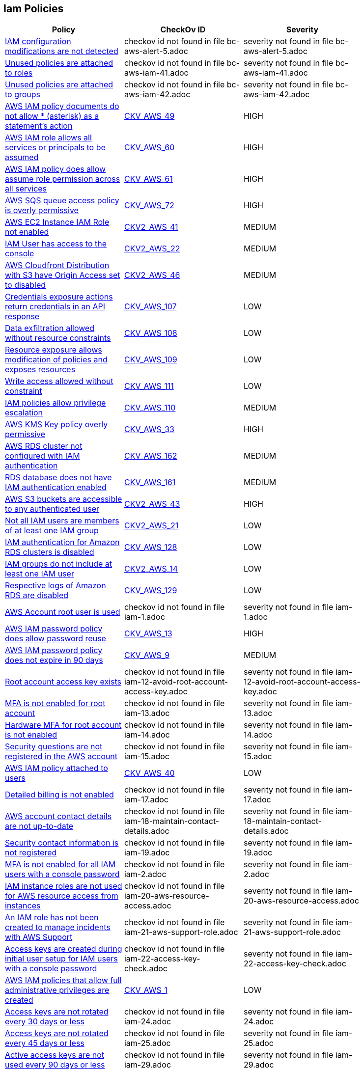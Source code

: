 == Iam Policies


[width=85%]
[cols="1,1,1"]
|===
|Policy|CheckOv ID| Severity

|xref:bc-aws-alert-5.adoc[IAM configuration modifications are not detected]
|checkov id not found in file bc-aws-alert-5.adoc
|severity not found in file bc-aws-alert-5.adoc


|xref:bc-aws-iam-41.adoc[Unused policies are attached to roles]
|checkov id not found in file bc-aws-iam-41.adoc
|severity not found in file bc-aws-iam-41.adoc


|xref:bc-aws-iam-42.adoc[Unused policies are attached to groups]
|checkov id not found in file bc-aws-iam-42.adoc
|severity not found in file bc-aws-iam-42.adoc


|xref:bc-aws-iam-43.adoc[AWS IAM policy documents do not allow * (asterisk) as a statement's action]
| https://github.com/bridgecrewio/checkov/tree/master/checkov/terraform/checks/data/aws/StarActionPolicyDocument.py[CKV_AWS_49]
|HIGH


|xref:bc-aws-iam-44.adoc[AWS IAM role allows all services or principals to be assumed]
| https://github.com/bridgecrewio/checkov/tree/master/checkov/cloudformation/checks/resource/aws/IAMRoleAllowsPublicAssume.py[CKV_AWS_60]
|HIGH


|xref:bc-aws-iam-45.adoc[AWS IAM policy does allow assume role permission across all services]
| https://github.com/bridgecrewio/checkov/tree/master/checkov/terraform/checks/resource/aws/IAMRoleAllowAssumeFromAccount.py[CKV_AWS_61]
|HIGH


|xref:bc-aws-iam-46.adoc[AWS SQS queue access policy is overly permissive]
| https://github.com/bridgecrewio/checkov/tree/master/checkov/terraform/checks/resource/aws/SQSPolicy.py[CKV_AWS_72]
|HIGH


|xref:ensure-an-iam-role-is-attached-to-ec2-instance.adoc[AWS EC2 Instance IAM Role not enabled]
| https://github.com/bridgecrewio/checkov/blob/main/checkov/terraform/checks/graph_checks/aws/EC2InstanceHasIAMRoleAttached.yaml[CKV2_AWS_41 ]
|MEDIUM


|xref:ensure-an-iam-user-does-not-have-access-to-the-console-group.adoc[IAM User has access to the console]
| https://github.com/bridgecrewio/checkov/blob/main/checkov/terraform/checks/graph_checks/aws/IAMUserHasNoConsoleAccess.yaml[CKV2_AWS_22]
|MEDIUM


|xref:ensure-aws-cloudfromt-distribution-with-s3-have-origin-access-set-to-enabled.adoc[AWS Cloudfront Distribution with S3 have Origin Access set to disabled]
| https://github.com/bridgecrewio/checkov/blob/main/checkov/terraform/checks/graph_checks/aws/CLoudFrontS3OriginConfigWithOAI.yaml[CKV2_AWS_46]
|MEDIUM


|xref:ensure-iam-policies-do-not-allow-credentials-exposure.adoc[Credentials exposure actions return credentials in an API response]
| https://github.com/bridgecrewio/checkov/tree/master/checkov/terraform/checks/data/aws/IAMCredentialsExposure.py[CKV_AWS_107]
|LOW


|xref:ensure-iam-policies-do-not-allow-data-exfiltration.adoc[Data exfiltration allowed without resource constraints]
| https://github.com/bridgecrewio/checkov/tree/master/checkov/terraform/checks/data/aws/IAMDataExfiltration.py[CKV_AWS_108]
|LOW


|xref:ensure-iam-policies-do-not-allow-permissions-management-resource-exposure-without-constraint.adoc[Resource exposure allows modification of policies and exposes resources]
| https://github.com/bridgecrewio/checkov/tree/master/checkov/terraform/checks/data/aws/IAMPermissionsManagement.py[CKV_AWS_109]
|LOW


|xref:ensure-iam-policies-do-not-allow-write-access-without-constraint.adoc[Write access allowed without constraint]
| https://github.com/bridgecrewio/checkov/tree/master/checkov/terraform/checks/data/aws/IAMWriteAccess.py[CKV_AWS_111]
|LOW


|xref:ensure-iam-policies-does-not-allow-privilege-escalation.adoc[IAM policies allow privilege escalation]
| https://github.com/bridgecrewio/checkov/tree/master/checkov/cloudformation/checks/resource/aws/IAMPrivilegeEscalation.py[CKV_AWS_110]
|MEDIUM


|xref:ensure-kms-key-policy-does-not-contain-wildcard-principal.adoc[AWS KMS Key policy overly permissive]
| https://github.com/bridgecrewio/checkov/tree/master/checkov/terraform/checks/resource/aws/KMSKeyWildcardPrincipal.py[CKV_AWS_33]
|HIGH


|xref:ensure-rds-cluster-has-iam-authentication-enabled.adoc[AWS RDS cluster not configured with IAM authentication]
| https://github.com/bridgecrewio/checkov/tree/master/checkov/cloudformation/checks/resource/aws/RDSClusterIAMAuthentication.py[CKV_AWS_162]
|MEDIUM


|xref:ensure-rds-database-has-iam-authentication-enabled.adoc[RDS database does not have IAM authentication enabled]
| https://github.com/bridgecrewio/checkov/tree/master/checkov/cloudformation/checks/resource/aws/RDSIAMAuthentication.py[CKV_AWS_161]
|MEDIUM


|xref:ensure-s3-bucket-does-not-allow-access-to-all-authenticated-users.adoc[AWS S3 buckets are accessible to any authenticated user]
| https://github.com/bridgecrewio/checkov/blob/main/checkov/terraform/checks/graph_checks/aws/S3NotAllowAccessToAllAuthenticatedUsers.yaml[CKV2_AWS_43]
|HIGH


|xref:ensure-that-all-iam-users-are-members-of-at-least-one-iam-group.adoc[Not all IAM users are members of at least one IAM group]
| https://github.com/bridgecrewio/checkov/blob/main/checkov/terraform/checks/graph_checks/aws/IAMUsersAreMembersAtLeastOneGroup.yaml[CKV2_AWS_21]
|LOW


|xref:ensure-that-an-amazon-rds-clusters-have-iam-authentication-enabled.adoc[IAM authentication for Amazon RDS clusters is disabled]
| https://github.com/bridgecrewio/checkov/tree/master/checkov/terraform/checks/resource/aws/RDSEnableIAMAuthentication.py[CKV_AWS_128]
|LOW


|xref:ensure-that-iam-groups-include-at-least-one-iam-user.adoc[IAM groups do not include at least one IAM user]
| https://github.com/bridgecrewio/checkov/blob/main/checkov/terraform/checks/graph_checks/aws/IAMGroupHasAtLeastOneUser.yaml[CKV2_AWS_14]
|LOW


|xref:ensure-that-respective-logs-of-amazon-relational-database-service-amazon-rds-are-enabled.adoc[Respective logs of Amazon RDS are disabled]
| https://github.com/bridgecrewio/checkov/tree/master/checkov/terraform/checks/resource/aws/DBInstanceLogging.py[CKV_AWS_129]
|LOW


|xref:iam-1.adoc[AWS Account root user is used]
|checkov id not found in file iam-1.adoc
|severity not found in file iam-1.adoc


|xref:iam-10.adoc[AWS IAM password policy does allow password reuse]
| https://github.com/bridgecrewio/checkov/tree/master/checkov/terraform/checks/resource/aws/PasswordPolicyReuse.py[CKV_AWS_13]
|HIGH


|xref:iam-11.adoc[AWS IAM password policy does not expire in 90 days]
| https://github.com/bridgecrewio/checkov/tree/master/checkov/terraform/checks/resource/aws/PasswordPolicyExpiration.py[CKV_AWS_9]
|MEDIUM


|xref:iam-12-avoid-root-account-access-key.adoc[Root account access key exists]
|checkov id not found in file iam-12-avoid-root-account-access-key.adoc
|severity not found in file iam-12-avoid-root-account-access-key.adoc


|xref:iam-13.adoc[MFA is not enabled for root account]
|checkov id not found in file iam-13.adoc
|severity not found in file iam-13.adoc


|xref:iam-14.adoc[Hardware MFA for root account is not enabled]
|checkov id not found in file iam-14.adoc
|severity not found in file iam-14.adoc


|xref:iam-15.adoc[Security questions are not registered in the AWS account]
|checkov id not found in file iam-15.adoc
|severity not found in file iam-15.adoc


|xref:iam-16-iam-policy-privileges-1.adoc[AWS IAM policy attached to users]
| https://github.com/bridgecrewio/checkov/tree/master/checkov/terraform/checks/resource/aws/IAMPolicyAttachedToGroupOrRoles.py[CKV_AWS_40]
|LOW


|xref:iam-17.adoc[Detailed billing is not enabled]
|checkov id not found in file iam-17.adoc
|severity not found in file iam-17.adoc


|xref:iam-18-maintain-contact-details.adoc[AWS account contact details are not up-to-date]
|checkov id not found in file iam-18-maintain-contact-details.adoc
|severity not found in file iam-18-maintain-contact-details.adoc


|xref:iam-19.adoc[Security contact information is not registered]
|checkov id not found in file iam-19.adoc
|severity not found in file iam-19.adoc


|xref:iam-2.adoc[MFA is not enabled for all IAM users with a console password]
|checkov id not found in file iam-2.adoc
|severity not found in file iam-2.adoc


|xref:iam-20-aws-resource-access.adoc[IAM instance roles are not used for AWS resource access from instances]
|checkov id not found in file iam-20-aws-resource-access.adoc
|severity not found in file iam-20-aws-resource-access.adoc


|xref:iam-21-aws-support-role.adoc[An IAM role has not been created to manage incidents with AWS Support]
|checkov id not found in file iam-21-aws-support-role.adoc
|severity not found in file iam-21-aws-support-role.adoc


|xref:iam-22-access-key-check.adoc[Access keys are created during initial user setup for IAM users with a console password]
|checkov id not found in file iam-22-access-key-check.adoc
|severity not found in file iam-22-access-key-check.adoc


|xref:iam-23.adoc[AWS IAM policies that allow full administrative privileges are created]
| https://github.com/bridgecrewio/checkov/tree/master/checkov/serverless/checks/function/aws/AdminPolicyDocument.py[CKV_AWS_1]
|LOW


|xref:iam-24.adoc[Access keys are not rotated every 30 days or less]
|checkov id not found in file iam-24.adoc
|severity not found in file iam-24.adoc


|xref:iam-25.adoc[Access keys are not rotated every 45 days or less]
|checkov id not found in file iam-25.adoc
|severity not found in file iam-25.adoc


|xref:iam-29.adoc[Active access keys are not used every 90 days or less]
|checkov id not found in file iam-29.adoc
|severity not found in file iam-29.adoc


|xref:iam-3.adoc[Credentials unused for 90 days or greater are not disabled]
|checkov id not found in file iam-3.adoc
|severity not found in file iam-3.adoc


|xref:iam-30-user-inactivity-30-days.adoc[IAM users that are inactive for 30 days or more are not deactivated]
|checkov id not found in file iam-30-user-inactivity-30-days.adoc
|severity not found in file iam-30-user-inactivity-30-days.adoc


|xref:iam-34-remove-unused-roles.adoc[Unused IAM Users and Roles are not removed]
|checkov id not found in file iam-34-remove-unused-roles.adoc
|severity not found in file iam-34-remove-unused-roles.adoc


|xref:iam-35.adoc[User accounts unused for 90 days are not removed]
|checkov id not found in file iam-35.adoc
|severity not found in file iam-35.adoc


|xref:iam-36-remove-unused-admin-role.adoc[Ensure AWS roles with administrative privileges unused for 90 days are removed]
|checkov id not found in file iam-36-remove-unused-admin-role.adoc
|severity not found in file iam-36-remove-unused-admin-role.adoc


|xref:iam-37-remove-unused-admin-user.adoc[User accounts with administrative privileges unused for 90 days are not removed]
|checkov id not found in file iam-37-remove-unused-admin-user.adoc
|severity not found in file iam-37-remove-unused-admin-user.adoc


|xref:iam-38.adoc[Empty IAM groups are not removed]
|checkov id not found in file iam-38.adoc
|severity not found in file iam-38.adoc


|xref:iam-39-remove-unattached-policies.adoc[Unattached policies are not removed]
|checkov id not found in file iam-39-remove-unattached-policies.adoc
|severity not found in file iam-39-remove-unattached-policies.adoc


|xref:iam-4.adoc[Access keys are not rotated every 90 days or less]
|checkov id not found in file iam-4.adoc
|severity not found in file iam-4.adoc


|xref:iam-40.adoc[Unused policies are attached to users]
|checkov id not found in file iam-40.adoc
|severity not found in file iam-40.adoc


|xref:iam-47.adoc[AWS IAM policy allows full administrative privileges]
|checkov id not found in file iam-47.adoc
|severity not found in file iam-47.adoc


|xref:iam-48.adoc[AWS IAM policy documents allow * (asterisk) as a statement's action]
| https://github.com/bridgecrewio/checkov/tree/master/checkov/cloudformation/checks/resource/aws/IAMStarActionPolicyDocument.py[CKV_AWS_63]
|HIGH


|xref:iam-49.adoc[Excessive permissions are granted for IAM users]
|checkov id not found in file iam-49.adoc
|severity not found in file iam-49.adoc


|xref:iam-5.adoc[AWS IAM password policy does not have an uppercase character]
| https://github.com/bridgecrewio/checkov/tree/master/checkov/terraform/checks/resource/aws/PasswordPolicyUppercaseLetter.py[CKV_AWS_15]
|MEDIUM


|xref:iam-50.adoc[Excessive permissions are granted for IAM roles]
|checkov id not found in file iam-50.adoc
|severity not found in file iam-50.adoc


|xref:iam-51.adoc[Excessive permissions are granted for IAM groups]
|checkov id not found in file iam-51.adoc
|severity not found in file iam-51.adoc


|xref:iam-52.adoc[Excessive permissions are granted for IAM policy]
|checkov id not found in file iam-52.adoc
|severity not found in file iam-52.adoc


|xref:iam-53.adoc[Credentials unused for 180 days or greater are not disabled]
|checkov id not found in file iam-53.adoc
|severity not found in file iam-53.adoc


|xref:iam-6.adoc[AWS IAM password policy does not have a lowercase character]
| https://github.com/bridgecrewio/checkov/tree/master/checkov/terraform/checks/resource/aws/PasswordPolicyLowercaseLetter.py[CKV_AWS_11]
|MEDIUM


|xref:iam-7.adoc[AWS IAM password policy does not have a symbol]
| https://github.com/bridgecrewio/checkov/tree/master/checkov/terraform/checks/resource/aws/PasswordPolicySymbol.py[CKV_AWS_14]
|MEDIUM


|xref:iam-8.adoc[AWS IAM password policy does not have a number]
| https://github.com/bridgecrewio/checkov/tree/master/checkov/terraform/checks/resource/aws/PasswordPolicyNumber.py[CKV_AWS_12]
|MEDIUM


|xref:iam-9-1.adoc[AWS IAM password policy does not have a minimum of 14 characters]
| https://github.com/bridgecrewio/checkov/tree/master/checkov/terraform/checks/resource/aws/PasswordPolicyLength.py[CKV_AWS_10]
|MEDIUM


|===


